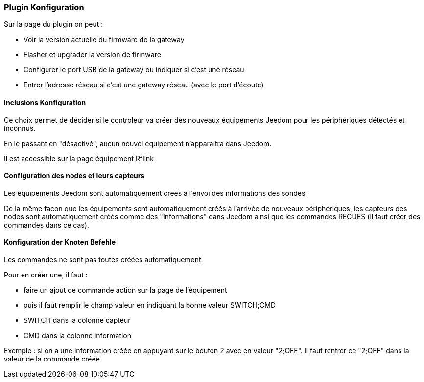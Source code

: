 === Plugin Konfiguration

Sur la page du plugin on peut :

  * Voir la version actuelle du firmware de la gateway

  * Flasher et upgrader la version de firmware

  * Configurer le port USB de la gateway ou indiquer si c'est une réseau

  * Entrer l'adresse réseau si c'est une gateway réseau (avec le port d'écoute)

==== Inclusions Konfiguration 

Ce choix permet de décider si le controleur va créer des nouveaux équipements Jeedom pour les périphériques détectés et inconnus.

En le passant en "désactivé", aucun nouvel équipement n'apparaitra dans Jeedom.

Il est accessible sur la page équipement Rflink


==== Configuration des nodes et leurs capteurs

Les équipements Jeedom sont automatiquement créés à l'envoi des informations des sondes.

De la même facon que les équipements sont automatiquement créés à l'arrivée de nouveaux périphériques, les capteurs des nodes sont automatiquement créés comme des "Informations" dans Jeedom ainsi que les commandes RECUES (il faut créer des commandes dans ce cas).


==== Konfiguration der Knoten Befehle

Les commandes ne sont pas toutes créées automatiquement.

Pour en créer une, il faut :

  * faire un ajout de commande action sur la page de l'équipement

  * puis il faut remplir le champ valeur en indiquant la bonne valeur SWITCH;CMD

  * SWITCH dans la colonne capteur

  * CMD dans la colonne information

Exemple : si on a une information créée en appuyant sur le bouton 2 avec en valeur "2;OFF". Il faut rentrer ce "2;OFF" dans la valeur de la commande créée